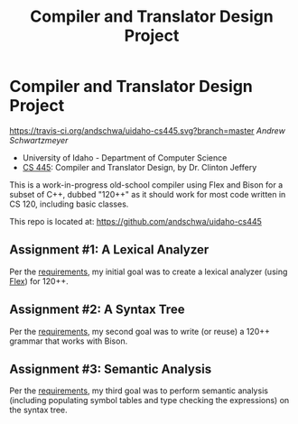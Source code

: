 #+TITLE: Compiler and Translator Design Project
#+OPTIONS: toc:nil num:nil

* Compiler and Translator Design Project

[[https://travis-ci.org/andschwa/uidaho-cs445][https://travis-ci.org/andschwa/uidaho-cs445.svg?branch=master]]
/Andrew Schwartzmeyer/

- University of Idaho - Department of Computer Science
- [[http://www2.cs.uidaho.edu/~jeffery/courses/445/syllabus.html][CS 445]]: Compiler and Translator Design, by Dr. Clinton Jeffery

This is a work-in-progress old-school compiler using Flex and Bison
for a subset of C++, dubbed "120++" as it should work for most code
written in CS 120, including basic classes.

This repo is located at: https://github.com/andschwa/uidaho-cs445

** Assignment #1: A Lexical Analyzer

Per the [[http://www2.cs.uidaho.edu/~jeffery/courses/445/hw1.html][requirements]], my initial goal was to create a lexical analyzer
(using [[http://flex.sourceforge.net/][Flex]]) for 120++.

** Assignment #2: A Syntax Tree

Per the [[http://www2.cs.uidaho.edu/~jeffery/courses/445/hw2.html][requirements]], my second goal was to write (or reuse) a 120++
grammar that works with Bison.

** Assignment #3: Semantic Analysis
Per the [[http://www2.cs.uidaho.edu/~jeffery/courses/445/hw3.html][requirements]], my third goal was to perform semantic analysis
(including populating symbol tables and type checking the expressions)
on the syntax tree.
